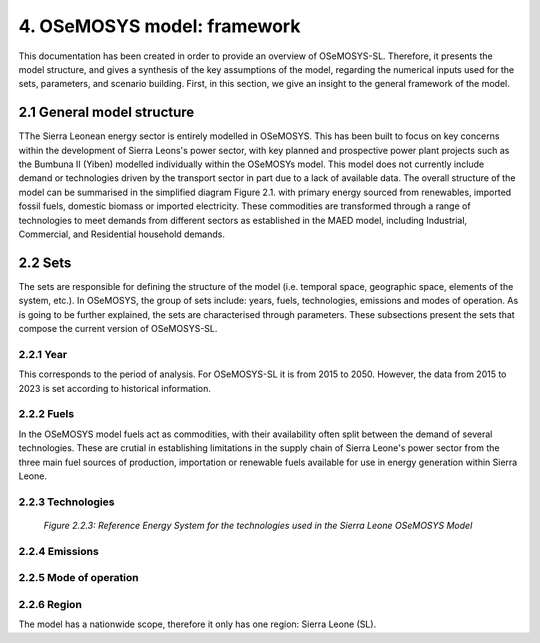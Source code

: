 4. OSeMOSYS model: framework 
=======================================

This documentation has been created in order to provide an overview of OSeMOSYS-SL. Therefore, it presents the model structure, and gives a synthesis of the key assumptions of the model, regarding the numerical inputs used for the sets, parameters, and scenario building. First, in this section, we give an insight to the general framework of the model.

2.1 General model structure 
+++++++++

TThe Sierra Leonean energy sector is entirely modelled in OSeMOSYS. This has been built to focus on key concerns within the development of Sierra Leons's power sector, with key planned and prospective power plant projects such as the Bumbuna II (Yiben) modelled individually within the OSeMOSYs model. This model does not currently include demand or technologies driven by the transport sector in part due to a lack of available data. The overall structure of the model can be summarised in the simplified diagram Figure 2.1. with primary energy sourced from renewables, imported fossil fuels, domestic biomass or imported electricity. These commodities are transformed through a range of technologies to meet demands from different sectors as established in the MAED model, including Industrial, Commercial, and Residential household demands.  

2.2 Sets 
+++++++++

The sets are responsible for defining the structure of the model (i.e. temporal space, geographic space, elements of the system, etc.). In OSeMOSYS, the group of sets include: years, fuels, technologies, emissions and modes of operation. As is going to be further explained, the sets are characterised through parameters. These subsections present the sets that compose the current version of OSeMOSYS-SL.  

2.2.1 Year
---------

This corresponds to the period of analysis. For OSeMOSYS-SL it is from 2015 to 2050. However, the data from 2015 to 2023 is set according to historical information. 

2.2.2 Fuels
---------
In the OSeMOSYS model fuels act as commodities, with their availability often split between the demand of several technologies. These are crutial in establishing limitations in the supply chain of Sierra Leone's power sector from the three main fuel sources of production, importation or renewable fuels available for use in energy generation within Sierra Leone.  

2.2.3 Technologies
---------
+---------------------------------------------------------------------------------------------------------------------+
| .. figure:: img/SL_RES_Diag.png                                                                                    |
|    :align:   center                                                                                                 |
|    :width:   500 px                                                                                                 |
+---------------------------------------------------------------------------------------------------------------------+
   *Figure 2.2.3: Reference Energy System for the technologies used in the Sierra Leone OSeMOSYS Model*

2.2.4 Emissions
---------

2.2.5 Mode of operation
---------

2.2.6 Region
---------

The model has a nationwide scope, therefore it only has one region: Sierra Leone (SL).
